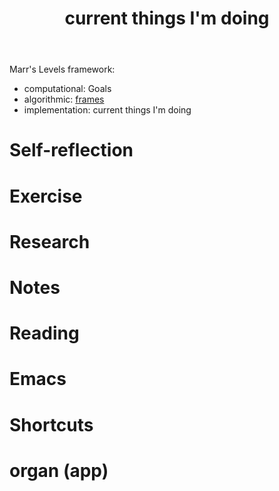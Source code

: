 #+TITLE: current things I'm doing

Marr's Levels framework:
- computational: Goals
- algorithmic: [[file:frames.org][frames]]
- implementation: current things I'm doing

* Self-reflection
* Exercise
* Research
* Notes
* Reading
* Emacs
* Shortcuts
* organ (app)
